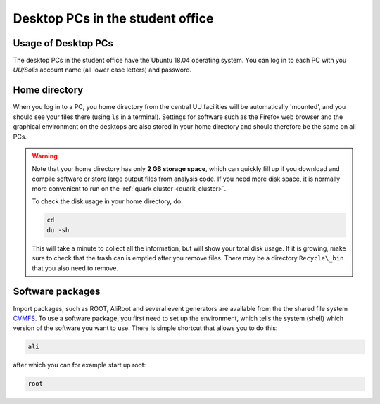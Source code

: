 Desktop PCs in the student office
=================================

Usage of Desktop PCs
--------------------

The desktop PCs in the student office have the Ubuntu 18.04 operating
system. You can log in to each PC with you *UU/Solis* account name (all
lower case letters) and password.

Home directory
--------------

When you log in to a PC, you home directory from the central UU
facilities will be automatically 'mounted', and you should see your
files there (using ``ls`` in a terminal). Settings for software such as
the Firefox web browser and the graphical environment on the desktops
are also stored in your home directory and should therefore be the same
on all PCs.

.. warning::

    Note that your home directory has only **2 GB storage
    space**, which can quickly fill up if you download and compile software
    or store large output files from analysis code. If you need more disk
    space, it is normally more convenient to run on the :ref:`quark cluster <quark_cluster>`.

    To check the disk usage in your home directory, do:

    .. code-block:: bash

        cd
        du -sh

    This will take a minute to collect all the information, but will show
    your total disk usage. If it is growing, make sure to check that the
    trash can is emptied after you remove files. There may be a directory
    ``Recycle\_bin`` that you also need to remove.

Software packages
-----------------

Import packages, such as ROOT, AliRoot and several event generators are
available from the the shared file system `CVMFS <https://cernvm.cern.ch/portal/filesystem>`_. To use a software
package, you first need to set up the environment, which tells the
system (shell) which version of the software you want to use. There is
simple shortcut that allows you to do this:

.. code-block:: bash

    ali

after which you can for example start up root:


.. code-block:: bash

    root